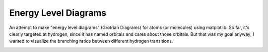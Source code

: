 Energy Level Diagrams
=====================

An attempt to make "energy level diagrams" (Grotrian Diagrams) for atoms (or molecules) using
matplotlib.  So far, it's clearly targeted at hydrogen, since it has named
orbitals and cares about those orbitals.  But that was my goal anyway; I wanted
to visualize the branching ratios between different hydrogen transitions.  


.. image:: https://d2weczhvl823v0.cloudfront.net/keflavich/energyleveldiagrams/trend.png
   :alt: Bitdeli badge
   :target: https://bitdeli.com/free

